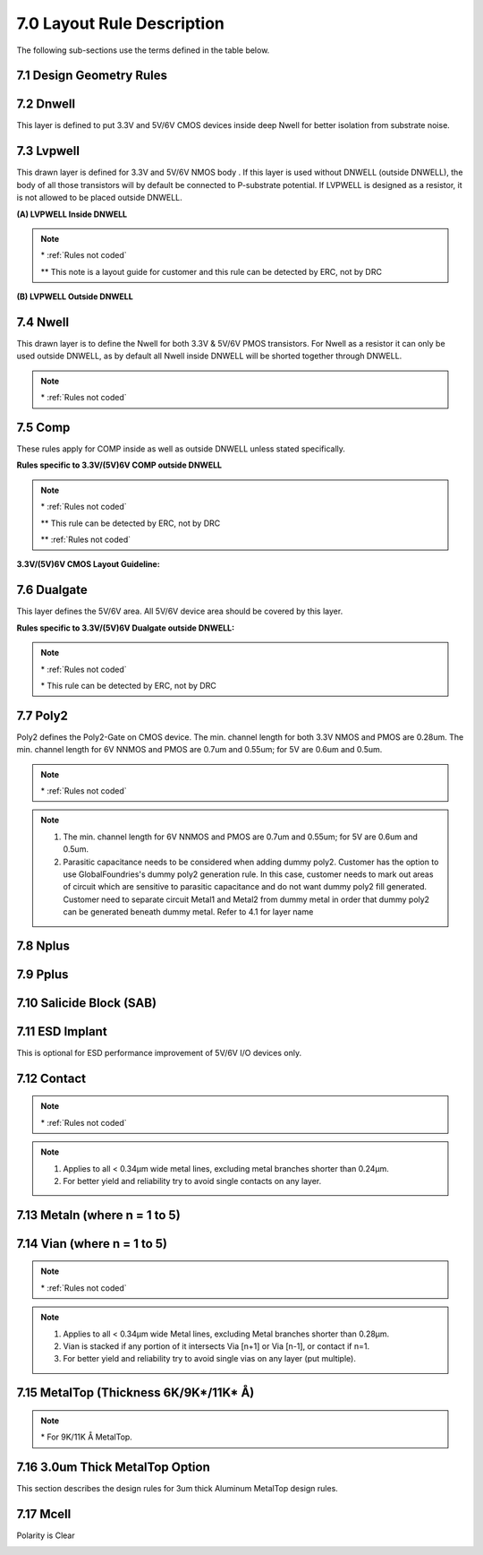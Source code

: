 7.0 Layout Rule Description
===========================

The following sub-sections use the terms defined in the table below.

.. csv-table:: LAYOUT RULE DESCRIPTION
    :file: tables_clear/09_LAYOUT_RULE_DESCRIPTION27.csv
    :widths: 300, 400
    :align: center



7.1 Design Geometry Rules
-------------------------

.. csv-table:: Design Geometry Rules
    :file: tables_clear/10_Design_Geometry_Rules27.csv
    :widths: 300, 700
    :align: center



7.2 Dnwell
----------

This layer is defined to put 3.3V and 5V/6V CMOS devices inside deep Nwell for better isolation from substrate noise.

.. csv-table:: DNWELL RULES
    :file: tables_clear/11_DNWELL28.csv
    :widths: 200, 700 , 100
    :align: center

.. image:: images/dnwell.png
    :width: 800
    :align: center
    :alt: DNWELL


7.3 Lvpwell
-----------

This drawn layer is defined for 3.3V and 5V/6V NMOS body . If this layer is used without DNWELL (outside DNWELL), the body of all those transistors will by default be connected to P-substrate potential. If LVPWELL is designed as a resistor, it is not allowed to be placed outside DNWELL.

**(A) LVPWELL Inside DNWELL**

.. csv-table:: LVPWELL RULES (Inside DNWELL)
    :file: tables_clear/12_LVPWELL29_1.csv
    :widths: 200, 700, 100, 100
    :align: center

.. note::
    \* :ref:`Rules not coded`

    \*\* This note is a layout guide for customer and this rule can be detected by ERC, not by DRC

.. image:: images/lvpwell1.png
    :width: 800
    :align: center
    :alt: LVPWELL

**(B) LVPWELL Outside DNWELL**

.. csv-table:: LVPWELL RULES (Outside DNWELL)
    :file: tables_clear/12_LVPWELL29_2.csv
    :widths: 200, 700 , 100
    :align: center

.. image:: images/lvpwell2.png
    :width: 800
    :align: center
    :alt: LVPWELL


7.4 Nwell
---------

This drawn layer is to define the Nwell for both 3.3V & 5V/6V PMOS transistors. For Nwell as a resistor it can only be used outside DNWELL, as by default all Nwell inside DNWELL will be shorted together through DNWELL.

.. csv-table:: NWELL RULES
    :file: tables_clear/13_Nwell31.csv
    :widths: 200, 700, 100, 100
    :align: center

.. image:: images/nwell.png
    :width: 800
    :align: center
    :alt: Nwell

.. note::
    \* :ref:`Rules not coded`


7.5 Comp
--------

These rules apply for COMP inside as well as outside DNWELL unless stated specifically.

.. csv-table:: COMP RULES
    :file: tables_clear/14_COMP33_1.csv
    :widths: 200, 700, 100, 100
    :align: center

**Rules specific to 3.3V/(5V)6V COMP outside DNWELL**

.. csv-table::
    :file: tables_clear/14_COMP33_2.csv
    :widths: 200, 700, 100, 100
    :align: center

.. note::
    \* :ref:`Rules not coded`

    \*\* This rule can be detected by ERC, not by DRC

    \*\* :ref:`Rules not coded`


.. image:: images/comp1.png
    :width: 800
    :align: center
    :alt: COMP

.. image:: images/comp2.png
    :width: 800
    :align: center
    :alt: COMP

.. image:: images/comp3.png
    :width: 800
    :align: center
    :alt: COMP

**3.3V/(5V)6V CMOS Layout Guideline:**

.. image:: images/layout_guide1.png
    :width: 800
    :align: center
    :alt: Layout Guideline

.. image:: images/layout_guide2.png
    :width: 800
    :align: center
    :alt: Layout Guideline


7.6 Dualgate
------------

This layer defines the 5V/6V area. All 5V/6V device area should be covered by this layer.

.. csv-table:: Dualgate RULES
    :file: tables_clear/15_Dualgate40_1.csv
    :widths: 200, 700, 100
    :align: center

**Rules specific to 3.3V/(5V)6V Dualgate outside DNWELL:**

.. csv-table::
    :file: tables_clear/15_Dualgate40_2.csv
    :widths: 200, 700, 100
    :align: center

.. note::
    \* :ref:`Rules not coded`

    \* This rule can be detected by ERC, not by DRC

.. image:: images/dualgate.png
    :width: 800
    :align: center
    :alt: Dualgate


7.7 Poly2
---------

Poly2 defines the Poly2-Gate on CMOS device. The min. channel length for both 3.3V NMOS and PMOS are 0.28um. The min. channel length for 6V NNMOS and PMOS are 0.7um and 0.55um; for 5V are 0.6um and 0.5um.

.. csv-table:: Poly2 RULES
    :file: tables_clear/16_Poly2_42.csv
    :widths: 200, 700, 100, 100 , 100
    :align: center

.. note::
    \* :ref:`Rules not coded`

.. note::

   1. The min. channel length for 6V NNMOS and PMOS are 0.7um and 0.55um; for 5V are 0.6um and 0.5um.

   2. Parasitic capacitance needs to be considered when adding dummy poly2. Customer has the option to use GlobalFoundries's dummy poly2 generation rule. In this case, customer needs to mark out areas of circuit which are sensitive to parasitic capacitance and do not want dummy poly2 fill generated. Customer need to separate circuit Metal1 and Metal2 from dummy metal in order that dummy poly2 can be generated beneath dummy metal. Refer to 4.1 for layer name

.. image:: images/poly2.png
    :width: 800
    :align: center
    :alt: poly2


7.8 Nplus
---------

.. csv-table:: Nplus RULES
    :file: tables_clear/17_Nplus_44.csv
    :widths: 200, 700, 100
    :align: center

.. image:: images/nplus1.png
    :width: 900
    :align: center
    :alt: Nplus

.. image:: images/nplus2.png
    :width: 900
    :align: center
    :alt: Nplus


7.9 Pplus
---------

.. csv-table:: Pplus RULES
    :file: tables_clear/18_Pplus_48.csv
    :widths: 200, 700, 100
    :align: center

.. image:: images/pplus1.png
    :width: 900
    :align: center
    :alt: Pplus

.. image:: images/pplus2.png
    :width: 900
    :align: center
    :alt: Pplus


7.10 Salicide Block (SAB)
-------------------------

.. csv-table:: SAB RULES
    :file: tables_clear/19_SAB_52.csv
    :widths: 200, 700, 100
    :align: center

.. image:: images/sab.png
    :width: 900
    :align: center
    :alt: SAB


7.11 ESD Implant
----------------

This is optional for ESD performance improvement of 5V/6V I/O devices only.

.. csv-table:: ESD RULES
    :file: tables_clear/20_ESD_Implant_54.csv
    :widths: 200, 700, 100
    :align: center

.. image:: images/esd.png
    :width: 800
    :align: center
    :alt: ESD


7.12 Contact
------------

.. csv-table:: Contact RULES
    :file: tables_clear/21_Contact_56.csv
    :widths: 200, 700, 100
    :align: center

.. note::
    \* :ref:`Rules not coded`

.. note::
   1. Applies to all < 0.34μm wide metal lines, excluding metal branches shorter than 0.24μm.

   2. For better yield and reliability try to avoid single contacts on any layer.

.. image:: images/contact.png
    :width: 900
    :align: center
    :alt: Contact


7.13 Metaln (where n = 1 to 5)
------------------------------

.. csv-table:: Metaln RULES
    :file: tables_clear/22_Metaln_58.csv
    :widths: 200, 700, 100
    :align: center

.. image:: images/metal.png
    :width: 800
    :align: center
    :alt: Metaln


7.14 Vian (where n = 1 to 5)
----------------------------

.. csv-table:: Vian RULES
    :file: tables_clear/23_Vian_59.csv
    :widths: 200, 700, 100
    :align: center

.. note::
    \* :ref:`Rules not coded`

.. note::
   1. Applies to all < 0.34μm wide Metal lines, excluding Metal branches shorter than 0.28μm.

   2. Vian is stacked if any portion of it intersects Via [n+1] or Via [n-1], or contact if n=1.

   3. For better yield and reliability try to avoid single vias on any layer (put multiple).

.. image:: images/via.png
    :width: 800
    :align: center
    :alt: Vian


7.15 MetalTop (Thickness 6K/9K*/11K* Å)
---------------------------------------

.. csv-table:: MetalTop RULES
    :file: tables_clear/24_MetalTop_61.csv
    :widths: 200, 700, 100
    :align: center

.. note::
    \* For 9K/11K Å MetalTop.

.. image:: images/metaltop.png
    :width: 900
    :align: center
    :alt: MetalTop (Thickness 6K/9K*/11K* Å)


7.16 3.0um Thick MetalTop Option
--------------------------------

This section describes the design rules for 3um thick Aluminum MetalTop design rules.

.. csv-table:: 3.0um Thick MetalTop RULES
    :file: tables_clear/25_Thick_MetalTop_62.csv
    :widths: 200, 800, 100
    :align: center

.. image:: images/metaltop_3thk.png
    :width: 900
    :align: center
    :alt: 3.0um Thick MetalTop Option


7.17 Mcell
----------

Polarity is Clear

.. csv-table:: Mcell RULES
    :file: tables_clear/26_Mcell_64.csv
    :widths: 200, 500, 100
    :align: center

.. image:: images/mcell.png
    :width: 900
    :align: center
    :alt: Mcell

